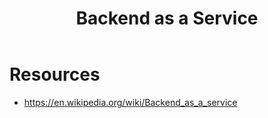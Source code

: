 :PROPERTIES:
:ID:       e25c3b70-0268-412c-8d8d-024f537c8455
:END:
#+title: Backend as a Service
#+filetags: :arch:swe:

* Resources
 - https://en.wikipedia.org/wiki/Backend_as_a_service
